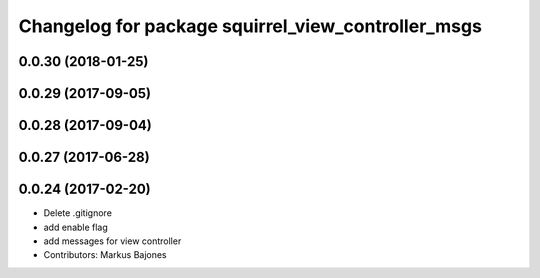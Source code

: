 ^^^^^^^^^^^^^^^^^^^^^^^^^^^^^^^^^^^^^^^^^^^^^^^^^^^
Changelog for package squirrel_view_controller_msgs
^^^^^^^^^^^^^^^^^^^^^^^^^^^^^^^^^^^^^^^^^^^^^^^^^^^

0.0.30 (2018-01-25)
-------------------

0.0.29 (2017-09-05)
-------------------

0.0.28 (2017-09-04)
-------------------

0.0.27 (2017-06-28)
-------------------

0.0.24 (2017-02-20)
-------------------
* Delete .gitignore
* add enable flag
* add messages for view controller
* Contributors: Markus Bajones
